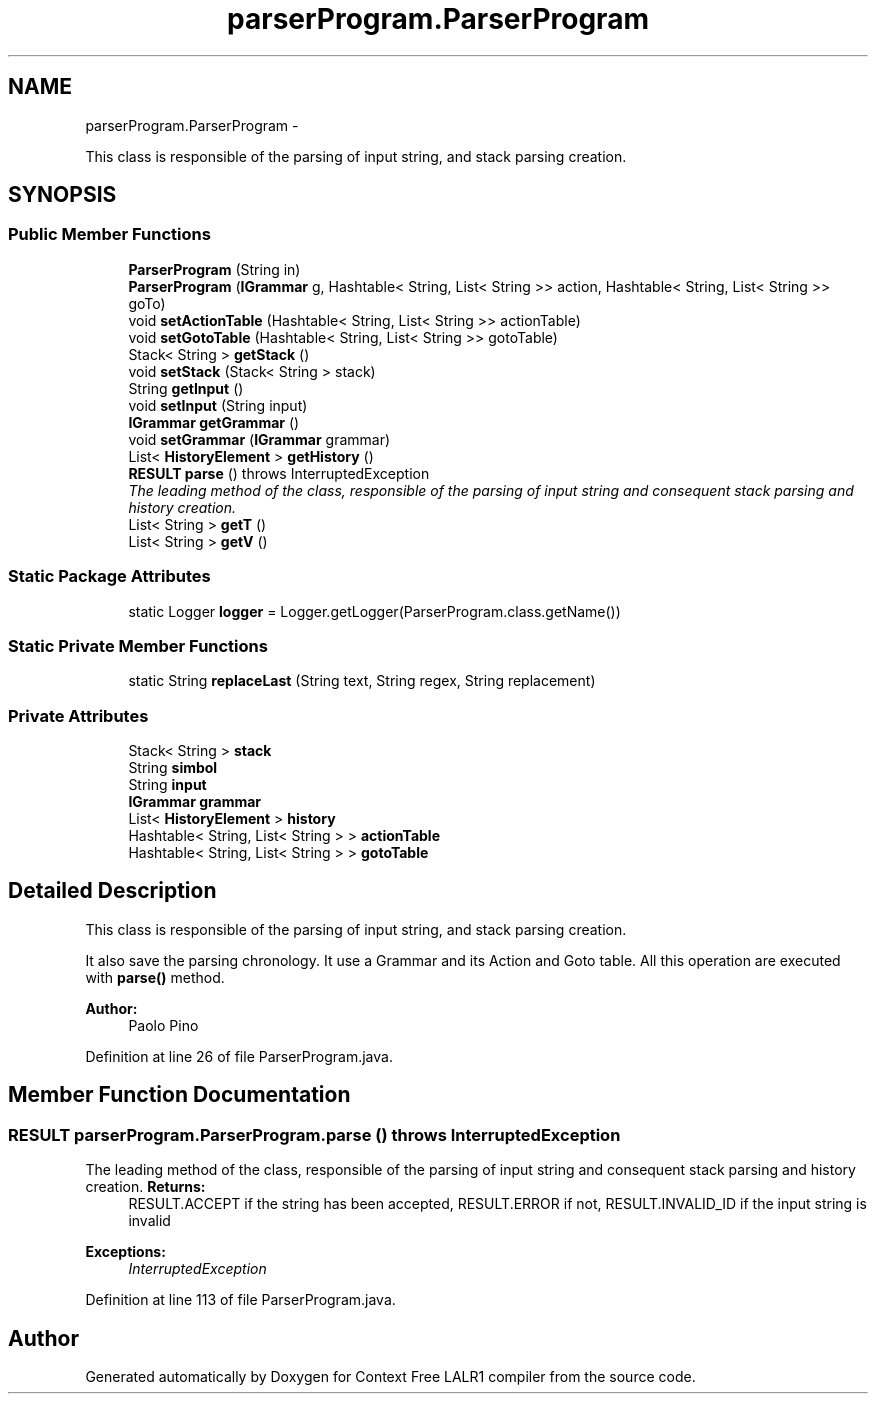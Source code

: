 .TH "parserProgram.ParserProgram" 3 "Fri Mar 30 2012" "Version 1.1" "Context Free LALR1 compiler" \" -*- nroff -*-
.ad l
.nh
.SH NAME
parserProgram.ParserProgram \- 
.PP
This class is responsible of the parsing of input string, and stack parsing creation\&.  

.SH SYNOPSIS
.br
.PP
.SS "Public Member Functions"

.in +1c
.ti -1c
.RI "\fBParserProgram\fP (String in)"
.br
.ti -1c
.RI "\fBParserProgram\fP (\fBIGrammar\fP g, Hashtable< String, List< String >> action, Hashtable< String, List< String >> goTo)"
.br
.ti -1c
.RI "void \fBsetActionTable\fP (Hashtable< String, List< String >> actionTable)"
.br
.ti -1c
.RI "void \fBsetGotoTable\fP (Hashtable< String, List< String >> gotoTable)"
.br
.ti -1c
.RI "Stack< String > \fBgetStack\fP ()"
.br
.ti -1c
.RI "void \fBsetStack\fP (Stack< String > stack)"
.br
.ti -1c
.RI "String \fBgetInput\fP ()"
.br
.ti -1c
.RI "void \fBsetInput\fP (String input)"
.br
.ti -1c
.RI "\fBIGrammar\fP \fBgetGrammar\fP ()"
.br
.ti -1c
.RI "void \fBsetGrammar\fP (\fBIGrammar\fP grammar)"
.br
.ti -1c
.RI "List< \fBHistoryElement\fP > \fBgetHistory\fP ()"
.br
.ti -1c
.RI "\fBRESULT\fP \fBparse\fP ()  throws InterruptedException"
.br
.RI "\fIThe leading method of the class, responsible of the parsing of input string and consequent stack parsing and history creation\&. \fP"
.ti -1c
.RI "List< String > \fBgetT\fP ()"
.br
.ti -1c
.RI "List< String > \fBgetV\fP ()"
.br
.in -1c
.SS "Static Package Attributes"

.in +1c
.ti -1c
.RI "static Logger \fBlogger\fP = Logger\&.getLogger(ParserProgram\&.class\&.getName())"
.br
.in -1c
.SS "Static Private Member Functions"

.in +1c
.ti -1c
.RI "static String \fBreplaceLast\fP (String text, String regex, String replacement)"
.br
.in -1c
.SS "Private Attributes"

.in +1c
.ti -1c
.RI "Stack< String > \fBstack\fP"
.br
.ti -1c
.RI "String \fBsimbol\fP"
.br
.ti -1c
.RI "String \fBinput\fP"
.br
.ti -1c
.RI "\fBIGrammar\fP \fBgrammar\fP"
.br
.ti -1c
.RI "List< \fBHistoryElement\fP > \fBhistory\fP"
.br
.ti -1c
.RI "Hashtable< String, List< String > > \fBactionTable\fP"
.br
.ti -1c
.RI "Hashtable< String, List< String > > \fBgotoTable\fP"
.br
.in -1c
.SH "Detailed Description"
.PP 
This class is responsible of the parsing of input string, and stack parsing creation\&. 

It also save the parsing chronology\&. It use a Grammar and its Action and Goto table\&. All this operation are executed with \fBparse()\fP method\&. 
.PP
\fBAuthor:\fP
.RS 4
Paolo Pino 
.RE
.PP

.PP
Definition at line 26 of file ParserProgram\&.java\&.
.SH "Member Function Documentation"
.PP 
.SS "\fBRESULT\fP \fBparserProgram\&.ParserProgram\&.parse\fP ()  throws InterruptedException"

.PP
The leading method of the class, responsible of the parsing of input string and consequent stack parsing and history creation\&. \fBReturns:\fP
.RS 4
RESULT\&.ACCEPT if the string has been accepted, RESULT\&.ERROR if not, RESULT\&.INVALID_ID if the input string is invalid 
.RE
.PP
\fBExceptions:\fP
.RS 4
\fIInterruptedException\fP 
.RE
.PP

.PP
Definition at line 113 of file ParserProgram\&.java\&.

.SH "Author"
.PP 
Generated automatically by Doxygen for Context Free LALR1 compiler from the source code\&.
